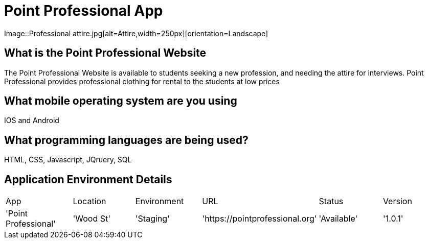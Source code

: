 # Point Professional App

:POINTPROFESSIONAL_APP: Point Professional
:POINTPROFESSIONAL_LOC: Wood St
:POINTPROFESSIONAL_ENV: Staging
:POINTPROFESSIONAL_URL: https://pointprofessional.org
:POINTPROFESSIONAL_STATUS : Available
:POINTPROFESSIONAL_VERSION: 1.0.1
:Imagesdir: Images

Image::Professional attire.jpg[alt=Attire,width=250px][orientation=Landscape]

## What is the Point Professional Website
The Point Professional Website is available to students seeking a new profession, and needing the attire for interviews. Point Professional provides
professional clothing for rental to the students at low prices


## What mobile operating system are you using
IOS and Android

## What programming languages are being used?
HTML, CSS, Javascript, JQruery, SQL

## Application Environment Details

[grid="rows",format="csv"]

|==================================================
App,Location,Environment,URL,Status,Version
'{POINTPROFESSIONAL_APP}','{POINTPROFESSIONAL_LOC}','{POINTPROFESSIONAL_ENV}','{POINTPROFESSIONAL_URL}','{POINTPROFESSIONAL_STATUS}','{POINTPROFESSIONAL_VERSION}'
|=======================================================================



